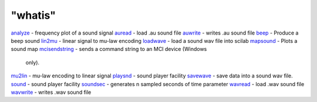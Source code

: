 ====
"whatis"
====


`analyze`_ - frequency plot of a sound signal
`auread`_ - load .au sound file
`auwrite`_ - writes .au sound file
`beep`_ - Produce a beep sound
`lin2mu`_ - linear signal to mu-law encoding
`loadwave`_ - load a sound wav file into scilab
`mapsound`_ - Plots a sound map
`mcisendstring`_ - sends a command string to an MCI device (Windows
  only).
`mu2lin`_ - mu-law encoding to linear signal
`playsnd`_ - sound player facility
`savewave`_ - save data into a sound wav file.
`sound`_ - sound player facility
`soundsec`_ - generates n sampled seconds of time parameter
`wavread`_ - load .wav sound file
`wavwrite`_ - writes .wav sound file


.. _auwrite: ://./sound/auwrite.htm
.. _wavwrite: ://./sound/wavwrite.htm
.. _savewave: ://./sound/savewave.htm
.. _soundsec: ://./sound/soundsec.htm
.. _analyze: ://./sound/analyze.htm
.. _playsnd: ://./sound/playsnd.htm
.. _mcisendstring: ://./sound/mcisendstring.htm
.. _lin2mu: ://./sound/lin2mu.htm
.. _auread: ://./sound/auread.htm
.. _loadwave: ://./sound/loadwave.htm
.. _mu2lin: ://./sound/mu2lin.htm
.. _wavread: ://./sound/wavread.htm
.. _sound: ://./sound/sound.htm
.. _mapsound: ://./sound/mapsound.htm
.. _beep: ://./sound/beep.htm


